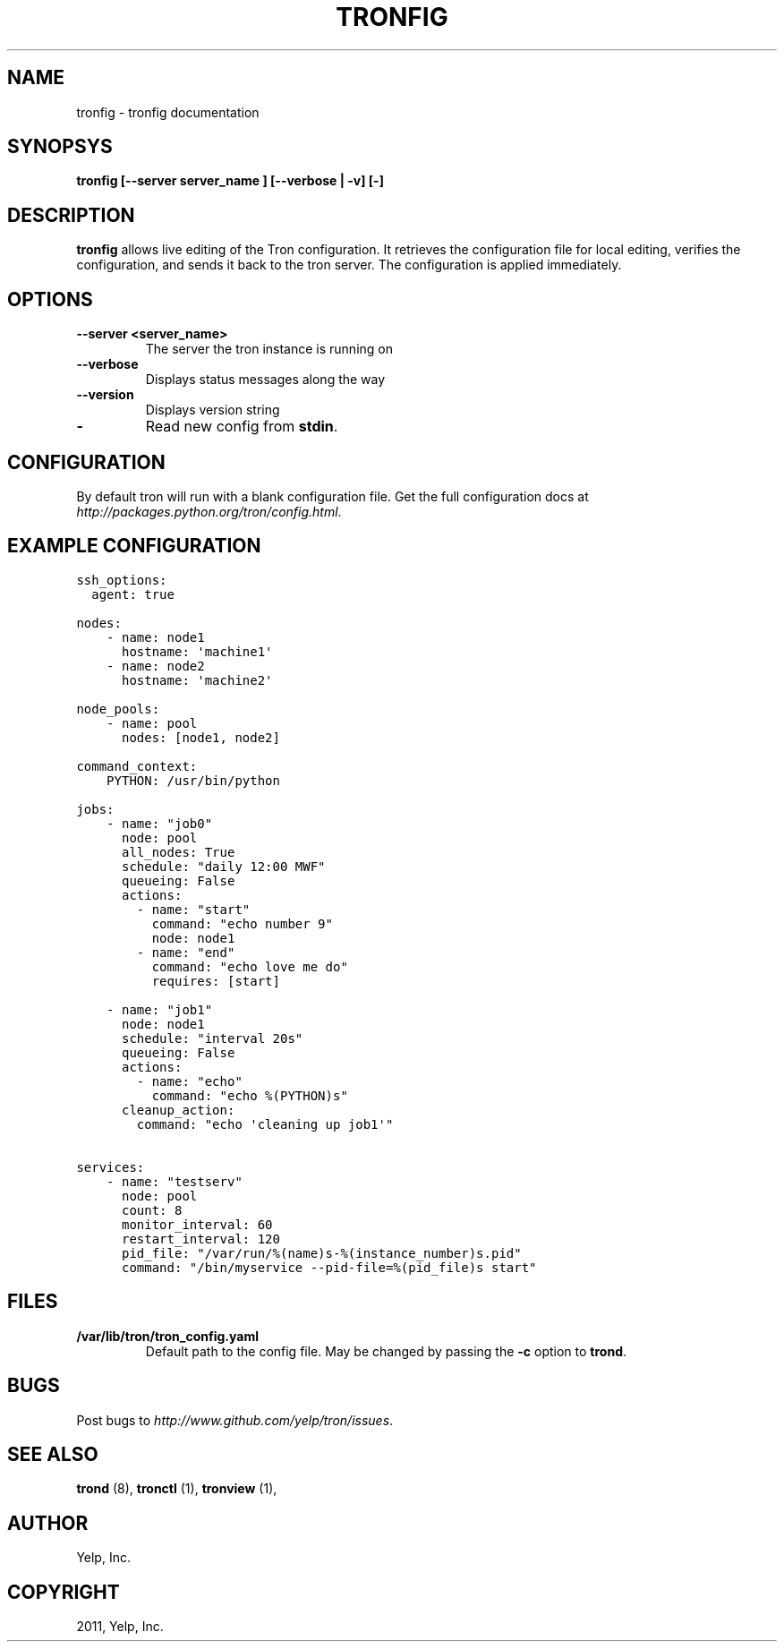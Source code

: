 .TH "TRONFIG" "1" "May 11, 2012" "0.4" "Tron"
.SH NAME
tronfig \- tronfig documentation
.
.nr rst2man-indent-level 0
.
.de1 rstReportMargin
\\$1 \\n[an-margin]
level \\n[rst2man-indent-level]
level margin: \\n[rst2man-indent\\n[rst2man-indent-level]]
-
\\n[rst2man-indent0]
\\n[rst2man-indent1]
\\n[rst2man-indent2]
..
.de1 INDENT
.\" .rstReportMargin pre:
. RS \\$1
. nr rst2man-indent\\n[rst2man-indent-level] \\n[an-margin]
. nr rst2man-indent-level +1
.\" .rstReportMargin post:
..
.de UNINDENT
. RE
.\" indent \\n[an-margin]
.\" old: \\n[rst2man-indent\\n[rst2man-indent-level]]
.nr rst2man-indent-level -1
.\" new: \\n[rst2man-indent\\n[rst2man-indent-level]]
.in \\n[rst2man-indent\\n[rst2man-indent-level]]u
..
.\" Man page generated from reStructeredText.
.
.SH SYNOPSYS
.sp
\fBtronfig [\-\-server server_name ] [\-\-verbose | \-v] [\-]\fP
.SH DESCRIPTION
.sp
\fBtronfig\fP allows live editing of the Tron configuration.  It retrieves
the configuration file for local editing, verifies the configuration,
and sends it back to the tron server. The configuration is applied
immediately.
.SH OPTIONS
.INDENT 0.0
.TP
.B \fB\-\-server <server_name>\fP
The server the tron instance is running on
.TP
.B \fB\-\-verbose\fP
Displays status messages along the way
.TP
.B \fB\-\-version\fP
Displays version string
.TP
.B \fB\-\fP
Read new config from \fBstdin\fP.
.UNINDENT
.SH CONFIGURATION
.sp
By default tron will run with a blank configuration file. Get the full
configuration docs at \fI\%http://packages.python.org/tron/config.html\fP.
.SH EXAMPLE CONFIGURATION
.sp
.nf
.ft C
ssh_options:
  agent: true

nodes:
    \- name: node1
      hostname: \(aqmachine1\(aq
    \- name: node2
      hostname: \(aqmachine2\(aq

node_pools:
    \- name: pool
      nodes: [node1, node2]

command_context:
    PYTHON: /usr/bin/python

jobs:
    \- name: "job0"
      node: pool
      all_nodes: True
      schedule: "daily 12:00 MWF"
      queueing: False
      actions:
        \- name: "start"
          command: "echo number 9"
          node: node1
        \- name: "end"
          command: "echo love me do"
          requires: [start]

    \- name: "job1"
      node: node1
      schedule: "interval 20s"
      queueing: False
      actions:
        \- name: "echo"
          command: "echo %(PYTHON)s"
      cleanup_action:
        command: "echo \(aqcleaning up job1\(aq"

services:
    \- name: "testserv"
      node: pool
      count: 8
      monitor_interval: 60
      restart_interval: 120
      pid_file: "/var/run/%(name)s\-%(instance_number)s.pid"
      command: "/bin/myservice \-\-pid\-file=%(pid_file)s start"
.ft P
.fi
.SH FILES
.INDENT 0.0
.TP
.B /var/lib/tron/tron_config.yaml
Default path to the config file. May be changed by passing the \fB\-c\fP
option to \fBtrond\fP.
.UNINDENT
.SH BUGS
.sp
Post bugs to \fI\%http://www.github.com/yelp/tron/issues\fP.
.SH SEE ALSO
.sp
\fBtrond\fP (8), \fBtronctl\fP (1), \fBtronview\fP (1),
.SH AUTHOR
Yelp, Inc.
.SH COPYRIGHT
2011, Yelp, Inc.
.\" Generated by docutils manpage writer.
.\" 
.
